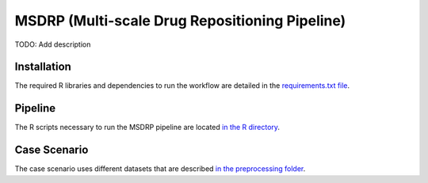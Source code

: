 MSDRP (Multi-scale Drug Repositioning Pipeline)
===============================================
TODO: Add description

Installation
------------
The required R libraries and dependencies to run the workflow are detailed in the
`requirements.txt file <https://github.com/asifemon/msdrp/blob/master/requirements.txt>`_.

Pipeline
--------

The R scripts necessary to run the MSDRP pipeline are located `in the R directory <https://github.com/asifemon/msdrp/tree/master/R>`_.

Case Scenario
-------------

The case scenario uses different datasets that are described `in the preprocessing folder <https://github.com/asifemon/msdrp/tree/master/R/preprocessing>`_.
